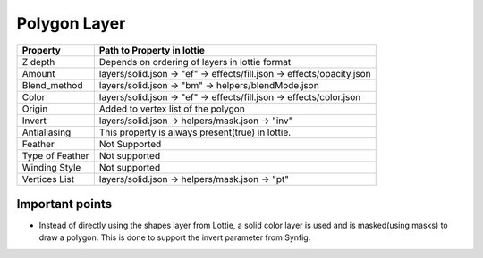 Polygon Layer
=============

+-----------------+------------------------------------------------------------------------+
|     Property    |                         Path to Property in lottie                     |
+=================+========================================================================+
|     Z depth     |             Depends on ordering of layers in lottie format             |
+-----------------+------------------------------------------------------------------------+
|      Amount     | layers/solid.json -> "ef" -> effects/fill.json -> effects/opacity.json |
+-----------------+------------------------------------------------------------------------+
|   Blend_method  |           layers/solid.json -> "bm" -> helpers/blendMode.json          |
+-----------------+------------------------------------------------------------------------+
|      Color      |  layers/solid.json -> "ef" -> effects/fill.json -> effects/color.json  |
+-----------------+------------------------------------------------------------------------+
|      Origin     |                   Added to vertex list of the polygon                  |
+-----------------+------------------------------------------------------------------------+
|      Invert     |             layers/solid.json -> helpers/mask.json -> "inv"            |
+-----------------+------------------------------------------------------------------------+
|   Antialiasing  |            This property is always present(true) in lottie.            |
+-----------------+------------------------------------------------------------------------+
|     Feather     |                              Not Supported                             |
+-----------------+------------------------------------------------------------------------+
| Type of Feather |                              Not supported                             |
+-----------------+------------------------------------------------------------------------+
|  Winding Style  |                              Not supported                             |
+-----------------+------------------------------------------------------------------------+
|  Vertices List  |             layers/solid.json -> helpers/mask.json -> "pt"             |
+-----------------+------------------------------------------------------------------------+

Important points
----------------

- Instead of directly using the shapes layer from Lottie, a solid color layer is used and is masked(using masks) to draw a polygon. This is done to support the invert parameter from Synfig.
